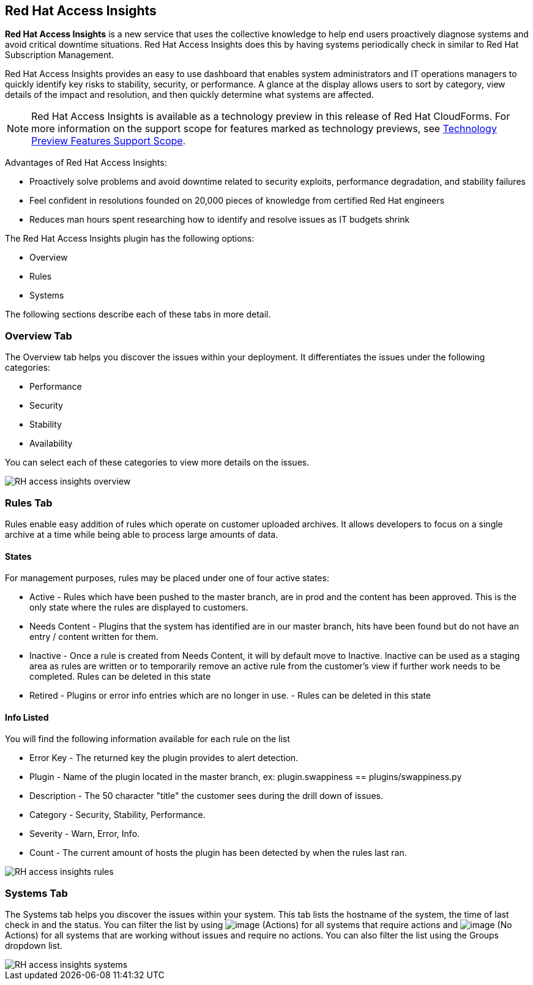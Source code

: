 
[[rh-access-insights]]
== Red Hat Access Insights

*Red Hat Access Insights* is a new service that uses the collective knowledge to help end users proactively diagnose systems and avoid critical downtime situations. Red Hat Access Insights does this by having systems periodically check in similar to Red Hat Subscription Management.

Red Hat Access Insights provides an easy to use dashboard that enables system administrators and IT operations managers to quickly identify key risks to stability, security, or performance. A glance at the display allows users to sort by category, view details of the impact and resolution, and then quickly determine what systems are affected.

[NOTE]
======
Red Hat Access Insights is available as a technology preview in this release of Red Hat CloudForms. For more information on the support scope for features marked as technology previews, see link:https://access.redhat.com/support/offerings/techpreview/[Technology Preview Features Support Scope].
======

/////////////////////////////////
With daily or weekly check ins, Red Hat Access Insights provides a dashboard of what is happening with your systems. The interface displays specific stability, security, and performance issues in affected systems, and offers clear remediation steps. With that knowledge in hand you can then resolve the critical issue and avoid future impact.

Using over 20,000 solutions from Red Hat Certified Engineers, Red Hat Access Insights does more than traditional security and performance tools that only check for installed packages. By cross referencing data and our knowledge you can know how you might be affected and get a real solution to your problem.

By spending less time on critical interruptions, your team can focus its resources on the future and achieving your business goals. As budgets for IT tighten, Red Hat Access Insights acts as a software service to help offload costly and time consuming research periods that can slow down your team.
/////////////////////////////////

Advantages of Red Hat Access Insights:

* Proactively solve problems and avoid downtime related to security exploits, performance degradation, and stability failures
* Feel confident in resolutions founded on 20,000 pieces of knowledge from certified Red Hat engineers
* Reduces man hours spent researching how to identify and resolve issues as IT budgets shrink

The Red Hat Access Insights plugin has the following options:

* Overview
* Rules
* Systems

The following sections describe each of these tabs in more detail.

[[rh-insights-overview]]
=== Overview Tab

The Overview tab helps you discover the issues within your deployment. It differentiates the issues under the following categories:

* Performance
* Security
* Stability
* Availability

You can select each of these categories to view more details on the issues.

image::RH-access-insights-overview.png[]


[[rh-insights-rules]]
=== Rules Tab

Rules enable easy addition of rules which operate on customer uploaded archives. It allows developers to focus on a single archive at a time while being able to process large amounts of data.

==== States

For management purposes, rules may be placed under one of four active states:

* +Active+ - Rules which have been pushed to the master branch, are in prod and the content has been approved. This is the only state where the rules are displayed to customers.

* +Needs Content+ - Plugins that the system has identified are in our master branch, hits have been found but do not have an entry / content written for them.

* +Inactive+ - Once a rule is created from Needs Content, it will by default move to Inactive. Inactive can be used as a staging area as rules are written or to temporarily remove an active rule from the customer's view if further work needs to be completed. Rules can be deleted in this state

* +Retired+ - Plugins or error info entries which are no longer in use. - Rules can be deleted in this state

==== Info Listed

You will find the following information available for each rule on the list

* +Error Key+ - The returned key the plugin provides to alert detection.
* +Plugin+ - Name of the plugin located in the master branch, ex: plugin.swappiness == plugins/swappiness.py
* +Description+ - The 50 character "title" the customer sees during the drill down of issues.
* +Category+ - Security, Stability, Performance.
* +Severity+ - Warn, Error, Info.
* +Count+ - The current amount of hosts the plugin has been detected by when the rules last ran.

image::RH-access-insights-rules.png[]

[[rh-insights-systems]]
=== Systems Tab

The Systems tab helps you discover the issues within your system. This tab lists the hostname of the system, the time of last check in and the status. You can filter the list by using image:RH-access-insights-action.png[image] (+Actions+) for all systems that require actions and image:RH-access-insights-no-action.png[image] (+No Actions+) for all systems that are working without issues and require no actions. You can also filter the list using the  +Groups+ dropdown list.

image::RH-access-insights-systems.png[]

